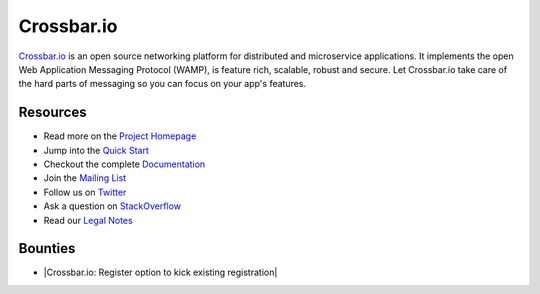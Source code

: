 Crossbar.io
===========

`Crossbar.io <http://crossbar.io>`__ is an open source networking platform for distributed and microservice applications. It implements the open Web Application Messaging Protocol (WAMP), is feature rich, scalable, robust and secure. Let Crossbar.io take care of the hard parts of messaging so you can focus on your app's features.

| |Version| |Build Status| |Coverage| |Docker|

Resources
---------

-  Read more on the `Project Homepage <http://crossbar.io>`__
-  Jump into the `Quick Start <http://crossbar.io/docs/Quick-Start/>`__
-  Checkout the complete `Documentation <http://crossbar.io/docs/>`__
-  Join the `Mailing List <https://groups.google.com/forum/#!forum/crossbario>`__
-  Follow us on `Twitter <https://twitter.com/crossbario>`__
-  Ask a question on `StackOverflow <http://stackoverflow.com/questions/ask?tags=crossbar,wamp>`__
-  Read our `Legal Notes <https://github.com/crossbario/crossbar/blob/master/legal/README.md>`__

Bounties
--------

-  |Crossbar.io: Register option to kick existing registration|


.. |Version| image:: https://img.shields.io/pypi/v/crossbar.svg
   :target: https://pypi.python.org/pypi/crossbar

.. |Build Status| image:: https://travis-ci.org/crossbario/crossbar.svg?branch=master
   :target: https://travis-ci.org/crossbario/crossbar

.. |Coverage| image:: https://img.shields.io/codecov/c/github/crossbario/crossbar/master.svg
   :target: https://codecov.io/github/crossbario/crossbar

.. |Docs| image:: https://img.shields.io/badge/docs-latest-brightgreen.svg?style=flat
   :target: http://crossbar.io/docs/

.. |Docker| image:: https://img.shields.io/badge/docker-ready-blue.svg?style=flat
   :target: https://github.com/crossbario/crossbar-docker#crossbar

.. |Bounty 45173769| image:: https://api.bountysource.com/badge/issue?issue_id=45173769
   :target: https://www.bountysource.com/issues/45173769-register-option-to-kick-existing-registration

